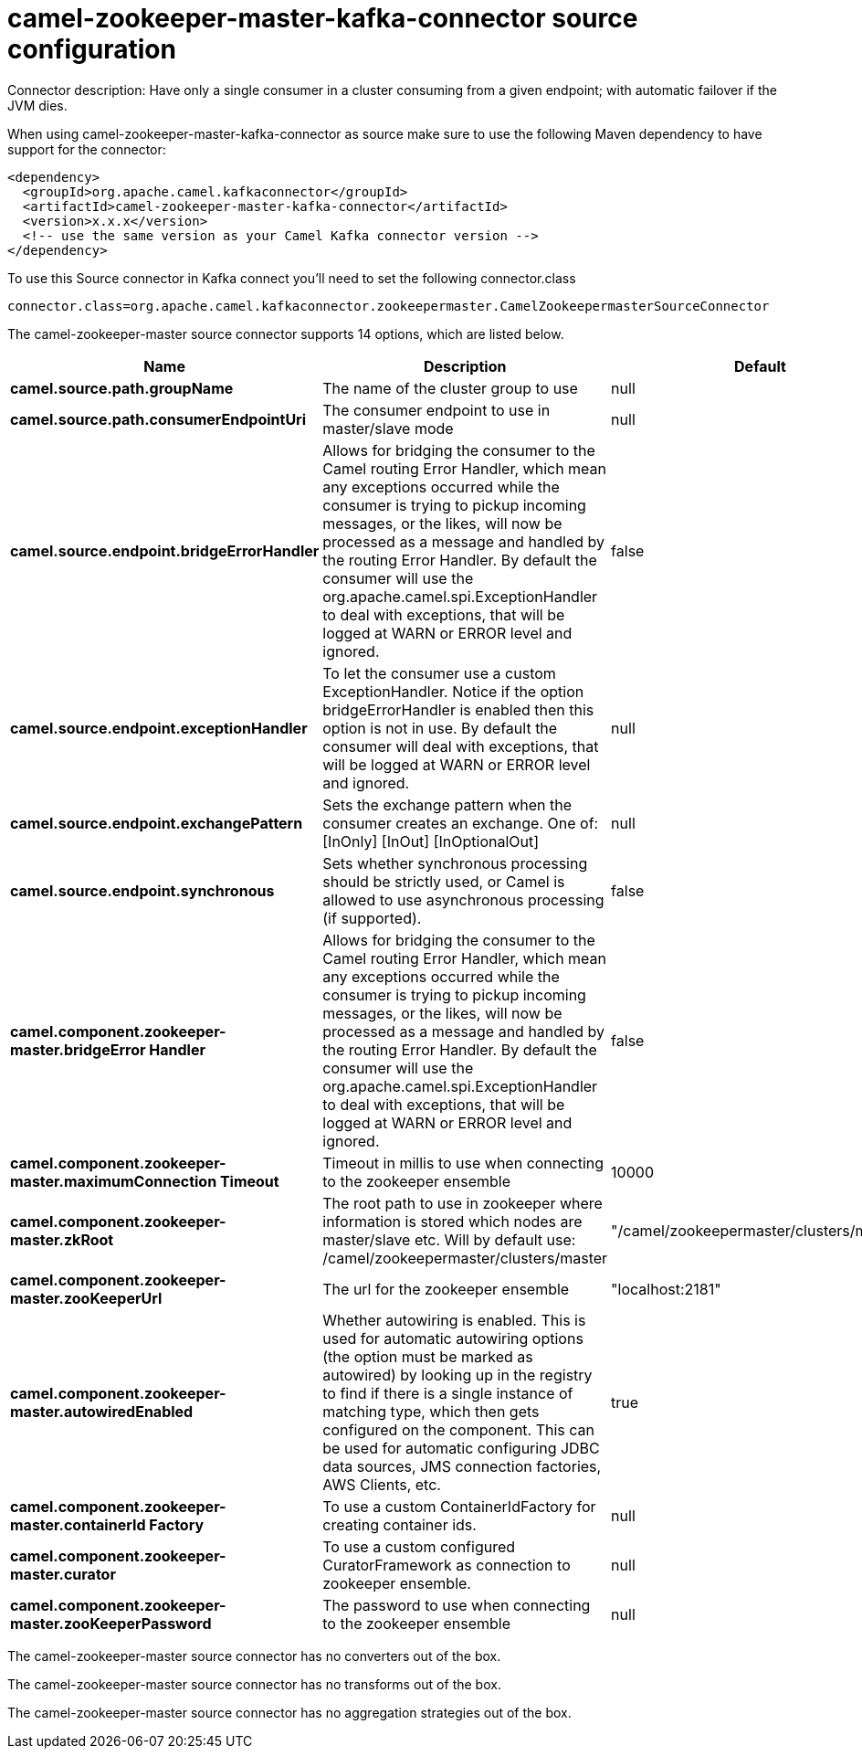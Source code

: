 // kafka-connector options: START
[[camel-zookeeper-master-kafka-connector-source]]
= camel-zookeeper-master-kafka-connector source configuration

Connector description: Have only a single consumer in a cluster consuming from a given endpoint; with automatic failover if the JVM dies.

When using camel-zookeeper-master-kafka-connector as source make sure to use the following Maven dependency to have support for the connector:

[source,xml]
----
<dependency>
  <groupId>org.apache.camel.kafkaconnector</groupId>
  <artifactId>camel-zookeeper-master-kafka-connector</artifactId>
  <version>x.x.x</version>
  <!-- use the same version as your Camel Kafka connector version -->
</dependency>
----

To use this Source connector in Kafka connect you'll need to set the following connector.class

[source,java]
----
connector.class=org.apache.camel.kafkaconnector.zookeepermaster.CamelZookeepermasterSourceConnector
----


The camel-zookeeper-master source connector supports 14 options, which are listed below.



[width="100%",cols="2,5,^1,1,1",options="header"]
|===
| Name | Description | Default | Required | Priority
| *camel.source.path.groupName* | The name of the cluster group to use | null | true | HIGH
| *camel.source.path.consumerEndpointUri* | The consumer endpoint to use in master/slave mode | null | true | HIGH
| *camel.source.endpoint.bridgeErrorHandler* | Allows for bridging the consumer to the Camel routing Error Handler, which mean any exceptions occurred while the consumer is trying to pickup incoming messages, or the likes, will now be processed as a message and handled by the routing Error Handler. By default the consumer will use the org.apache.camel.spi.ExceptionHandler to deal with exceptions, that will be logged at WARN or ERROR level and ignored. | false | false | MEDIUM
| *camel.source.endpoint.exceptionHandler* | To let the consumer use a custom ExceptionHandler. Notice if the option bridgeErrorHandler is enabled then this option is not in use. By default the consumer will deal with exceptions, that will be logged at WARN or ERROR level and ignored. | null | false | MEDIUM
| *camel.source.endpoint.exchangePattern* | Sets the exchange pattern when the consumer creates an exchange. One of: [InOnly] [InOut] [InOptionalOut] | null | false | MEDIUM
| *camel.source.endpoint.synchronous* | Sets whether synchronous processing should be strictly used, or Camel is allowed to use asynchronous processing (if supported). | false | false | MEDIUM
| *camel.component.zookeeper-master.bridgeError Handler* | Allows for bridging the consumer to the Camel routing Error Handler, which mean any exceptions occurred while the consumer is trying to pickup incoming messages, or the likes, will now be processed as a message and handled by the routing Error Handler. By default the consumer will use the org.apache.camel.spi.ExceptionHandler to deal with exceptions, that will be logged at WARN or ERROR level and ignored. | false | false | MEDIUM
| *camel.component.zookeeper-master.maximumConnection Timeout* | Timeout in millis to use when connecting to the zookeeper ensemble | 10000 | false | MEDIUM
| *camel.component.zookeeper-master.zkRoot* | The root path to use in zookeeper where information is stored which nodes are master/slave etc. Will by default use: /camel/zookeepermaster/clusters/master | "/camel/zookeepermaster/clusters/master" | false | MEDIUM
| *camel.component.zookeeper-master.zooKeeperUrl* | The url for the zookeeper ensemble | "localhost:2181" | false | MEDIUM
| *camel.component.zookeeper-master.autowiredEnabled* | Whether autowiring is enabled. This is used for automatic autowiring options (the option must be marked as autowired) by looking up in the registry to find if there is a single instance of matching type, which then gets configured on the component. This can be used for automatic configuring JDBC data sources, JMS connection factories, AWS Clients, etc. | true | false | MEDIUM
| *camel.component.zookeeper-master.containerId Factory* | To use a custom ContainerIdFactory for creating container ids. | null | false | MEDIUM
| *camel.component.zookeeper-master.curator* | To use a custom configured CuratorFramework as connection to zookeeper ensemble. | null | false | MEDIUM
| *camel.component.zookeeper-master.zooKeeperPassword* | The password to use when connecting to the zookeeper ensemble | null | false | MEDIUM
|===



The camel-zookeeper-master source connector has no converters out of the box.





The camel-zookeeper-master source connector has no transforms out of the box.





The camel-zookeeper-master source connector has no aggregation strategies out of the box.
// kafka-connector options: END

